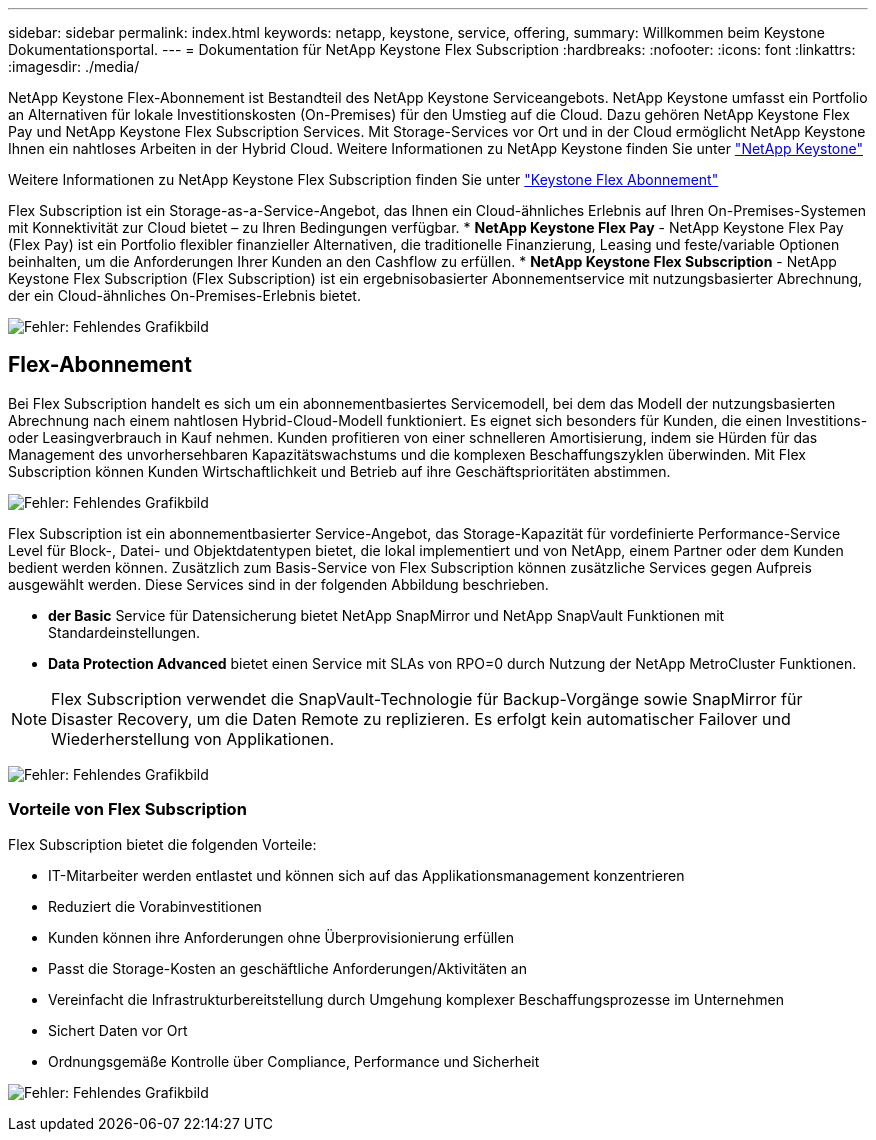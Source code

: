 ---
sidebar: sidebar 
permalink: index.html 
keywords: netapp, keystone, service, offering, 
summary: Willkommen beim Keystone Dokumentationsportal. 
---
= Dokumentation für NetApp Keystone Flex Subscription
:hardbreaks:
:nofooter: 
:icons: font
:linkattrs: 
:imagesdir: ./media/


NetApp Keystone Flex-Abonnement ist Bestandteil des NetApp Keystone Serviceangebots. NetApp Keystone umfasst ein Portfolio an Alternativen für lokale Investitionskosten (On-Premises) für den Umstieg auf die Cloud. Dazu gehören NetApp Keystone Flex Pay und NetApp Keystone Flex Subscription Services. Mit Storage-Services vor Ort und in der Cloud ermöglicht NetApp Keystone Ihnen ein nahtloses Arbeiten in der Hybrid Cloud. Weitere Informationen zu NetApp Keystone finden Sie unter link:https://www.netapp.com/services/subscriptions/keystone/["NetApp Keystone"]

Weitere Informationen zu NetApp Keystone Flex Subscription finden Sie unter link:https://www.netapp.com/services/subscriptions/keystone/flex-subscription["Keystone Flex Abonnement"]

Flex Subscription ist ein Storage-as-a-Service-Angebot, das Ihnen ein Cloud-ähnliches Erlebnis auf Ihren On-Premises-Systemen mit Konnektivität zur Cloud bietet – zu Ihren Bedingungen verfügbar. * *NetApp Keystone Flex Pay* - NetApp Keystone Flex Pay (Flex Pay) ist ein Portfolio flexibler finanzieller Alternativen, die traditionelle Finanzierung, Leasing und feste/variable Optionen beinhalten, um die Anforderungen Ihrer Kunden an den Cashflow zu erfüllen. * *NetApp Keystone Flex Subscription* - NetApp Keystone Flex Subscription (Flex Subscription) ist ein ergebnisobasierter Abonnementservice mit nutzungsbasierter Abrechnung, der ein Cloud-ähnliches On-Premises-Erlebnis bietet.

image:nkfsosm_image1.png["Fehler: Fehlendes Grafikbild"]



== Flex-Abonnement

Bei Flex Subscription handelt es sich um ein abonnementbasiertes Servicemodell, bei dem das Modell der nutzungsbasierten Abrechnung nach einem nahtlosen Hybrid-Cloud-Modell funktioniert. Es eignet sich besonders für Kunden, die einen Investitions- oder Leasingverbrauch in Kauf nehmen. Kunden profitieren von einer schnelleren Amortisierung, indem sie Hürden für das Management des unvorhersehbaren Kapazitätswachstums und die komplexen Beschaffungszyklen überwinden. Mit Flex Subscription können Kunden Wirtschaftlichkeit und Betrieb auf ihre Geschäftsprioritäten abstimmen.

image:nkfsosm_image2.png["Fehler: Fehlendes Grafikbild"]

Flex Subscription ist ein abonnementbasierter Service-Angebot, das Storage-Kapazität für vordefinierte Performance-Service Level für Block-, Datei- und Objektdatentypen bietet, die lokal implementiert und von NetApp, einem Partner oder dem Kunden bedient werden können. Zusätzlich zum Basis-Service von Flex Subscription können zusätzliche Services gegen Aufpreis ausgewählt werden. Diese Services sind in der folgenden Abbildung beschrieben.

* *der Basic* Service für Datensicherung bietet NetApp SnapMirror und NetApp SnapVault Funktionen mit Standardeinstellungen.
* *Data Protection Advanced* bietet einen Service mit SLAs von RPO=0 durch Nutzung der NetApp MetroCluster Funktionen.



NOTE: Flex Subscription verwendet die SnapVault-Technologie für Backup-Vorgänge sowie SnapMirror für Disaster Recovery, um die Daten Remote zu replizieren. Es erfolgt kein automatischer Failover und Wiederherstellung von Applikationen.

image:nkfsosm_image3.png["Fehler: Fehlendes Grafikbild"]



=== Vorteile von Flex Subscription

Flex Subscription bietet die folgenden Vorteile:

* IT-Mitarbeiter werden entlastet und können sich auf das Applikationsmanagement konzentrieren
* Reduziert die Vorabinvestitionen
* Kunden können ihre Anforderungen ohne Überprovisionierung erfüllen
* Passt die Storage-Kosten an geschäftliche Anforderungen/Aktivitäten an
* Vereinfacht die Infrastrukturbereitstellung durch Umgehung komplexer Beschaffungsprozesse im Unternehmen
* Sichert Daten vor Ort
* Ordnungsgemäße Kontrolle über Compliance, Performance und Sicherheit


image:nkfsosm_image4.png["Fehler: Fehlendes Grafikbild"]
